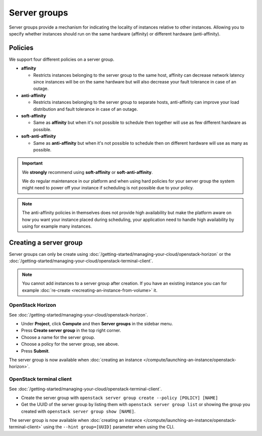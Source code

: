 =============
Server groups
=============

Server groups provide a mechanism for indicating the locality of instances relative to
other instances. Allowing you to specify whether instances should run on the same
hardware (affinity) or different hardware (anti-affinity).

Policies
--------

We support four different policies on a server group.

- **affinity**

  - Restricts instances belonging to the server group to the same host, affinity can
    decrease network latency since instances will be on the same hardware but will also
    decrease your fault tolerance in case of an outage.

- **anti-affinity**

  - Restricts instances belonging to the server group to separate hosts, anti-affinity can
    improve your load distribution and fault tolerance in case of an outage.

- **soft-affinity**

  - Same as **affinity** but when it's not possible to schedule then together will use as
    few different hardware as possible.

- **soft-anti-affinity** 

  - Same as **anti-affinity** but when it's not possible to schedule then on different
    hardware will use as many as possible.

.. important::

   We **strongly** recommend using **soft-affinity** or **soft-anti-affinity**.

   We do regular maintenance in our platform and when using hard policies for your server
   group the system might need to power off your instance if scheduling is not possible
   due to your policy.

.. note::

   The anti-affinity policies in themselves does not provide high availability but make the
   platform aware on how you want your instance placed during scheduling, your application
   need to handle high availability by using for example many instances.

Creating a server group
-----------------------

Server groups can only be create using :doc:`/getting-started/managing-your-cloud/openstack-horizon` or
the :doc:`/getting-started/managing-your-cloud/openstack-terminal-client`.

.. note::

   You cannot add instances to a server group after creation. If you have an existing
   instance you can for example :doc:`re-create <recreating-an-instance-from-volume>` it.

OpenStack Horizon
^^^^^^^^^^^^^^^^^

See :doc:`/getting-started/managing-your-cloud/openstack-horizon`.

- Under **Project**, click **Compute** and then **Server groups** in the sidebar menu.

- Press **Create server group** in the top right corner.

- Choose a name for the server group.

- Choose a policy for the server group, see above.

- Press **Submit**.

The server group is now available when :doc:`creating an instance </compute/launching-an-instance/openstack-horizon>`. 

OpenStack terminal client
^^^^^^^^^^^^^^^^^^^^^^^^^

See :doc:`/getting-started/managing-your-cloud/openstack-terminal-client`.

- Create the server group with ``openstack server group create --policy [POLICY] [NAME]``

- Get the UUID of the server group by listing them with ``openstack server group list``
  or showing the group you created with ``openstack server group show [NAME]``.

The server group is now available when :doc:`creating an instance </compute/launching-an-instance/openstack-terminal-client>`
using the ``--hint group=[UUID]`` parameter when using the CLI.
